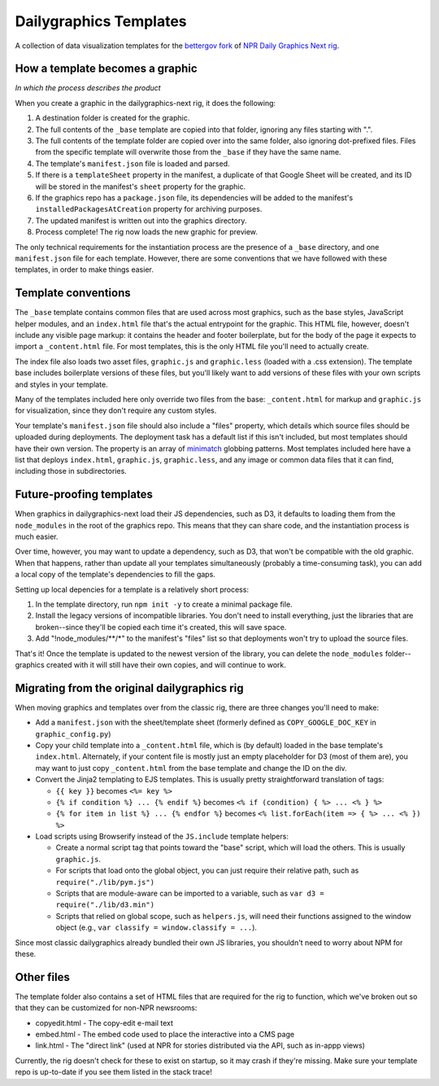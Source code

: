 Dailygraphics Templates
=======================

A collection of data visualization templates for the `bettergov fork <https://github.com/bettergov/dailygraphics-next>`_ of `NPR Daily Graphics Next rig <http://github.com/nprapps/dailygraphics-next>`_.

How a template becomes a graphic
--------------------------------

*In which the process describes the product*

When you create a graphic in the dailygraphics-next rig, it does the following:

#. A destination folder is created for the graphic.
#. The full contents of the ``_base`` template are copied into that folder, ignoring any files starting with ".".
#. The full contents of the template folder are copied over into the same folder, also ignoring dot-prefixed files. Files from the specific template will overwrite those from the ``_base`` if they have the same name.
#. The template's ``manifest.json`` file is loaded and parsed.
#. If there is a ``templateSheet`` property in the manifest, a duplicate of that Google Sheet will be created, and its ID will be stored in the manifest's ``sheet`` property for the graphic.
#. If the graphics repo has a ``package.json`` file, its dependencies will be added to the manifest's ``installedPackagesAtCreation`` property for archiving purposes.
#. The updated manifest is written out into the graphics directory.
#. Process complete! The rig now loads the new graphic for preview.

The only technical requirements for the instantiation process are the presence of a ``_base`` directory, and one ``manifest.json`` file for each template. However, there are some conventions that we have followed with these templates, in order to make things easier.

Template conventions
--------------------

The ``_base`` template contains common files that are used across most graphics, such as the base styles, JavaScript helper modules, and an ``index.html`` file that's the actual entrypoint for the graphic. This HTML file, however, doesn't include any visible page markup: it contains the header and footer boilerplate, but for the body of the page it expects to import a ``_content.html`` file. For most templates, this is the only HTML file you'll need to actually create.

The index file also loads two asset files, ``graphic.js`` and ``graphic.less`` (loaded with a .css extension). The template base includes boilerplate versions of these files, but you'll likely want to add versions of these files with your own scripts and styles in your template.

Many of the templates included here only override two files from the base: ``_content.html`` for markup and ``graphic.js`` for visualization, since they don't require any custom styles.

Your template's ``manifest.json`` file should also include a "files" property, which details which source files should be uploaded during deployments. The deployment task has a default list if this isn't included, but most templates should have their own version. The property is an array of `minimatch <https://github.com/isaacs/minimatch>`_ globbing patterns. Most templates included here have a list that deploys ``index.html``, ``graphic.js``, ``graphic.less``, and any image or common data files that it can find, including those in subdirectories.

Future-proofing templates
-------------------------

When graphics in dailygraphics-next load their JS dependencies, such as D3, it defaults to loading them from the ``node_modules`` in the root of the graphics repo. This means that they can share code, and the instantiation process is much easier.

Over time, however, you may want to update a dependency, such as D3, that won't be compatible with the old graphic. When that happens, rather than update all your templates simultaneously (probably a time-consuming task), you can add a local copy of the template's dependencies to fill the gaps.

Setting up local depencies for a template is a relatively short process:

#. In the template directory, run ``npm init -y`` to create a minimal package file.
#. Install the legacy versions of incompatible libraries. You don't need to install everything, just the libraries that are broken--since they'll be copied each time it's created, this will save space.
#. Add "!node_modules/**/*" to the manifest's "files" list so that deployments won't try to upload the source files.

That's it! Once the template is updated to the newest version of the library, you can delete the ``node_modules`` folder--graphics created with it will still have their own copies, and will continue to work.

Migrating from the original dailygraphics rig
---------------------------------------------

When moving graphics and templates over from the classic rig, there are three changes you'll need to make:

* Add a ``manifest.json`` with the sheet/template sheet (formerly defined as ``COPY_GOOGLE_DOC_KEY`` in ``graphic_config.py``)
* Copy your child template into a ``_content.html`` file, which is (by default) loaded in the base template's ``index.html``. Alternately, if your content file is mostly just an empty placeholder for D3 (most of them are), you may want to just copy ``_content.html`` from the base template and change the ID on the div.
* Convert the Jinja2 templating to EJS templates. This is usually pretty straightforward translation of tags:

  - ``{{ key }}`` becomes ``<%= key %>``
  - ``{% if condition %} ... {% endif %}`` becomes ``<% if (condition) { %> ... <% } %>``
  - ``{% for item in list %} ... {% endfor %}`` becomes ``<% list.forEach(item => { %> ... <% }) %>``

* Load scripts using Browserify instead of the ``JS.include`` template helpers:

  - Create a normal script tag that points toward the "base" script, which will load the others. This is usually ``graphic.js``.
  - For scripts that load onto the global object, you can just require their relative path, such as ``require("./lib/pym.js")``
  - Scripts that are module-aware can be imported to a variable, such as ``var d3 = require("./lib/d3.min")``
  - Scripts that relied on global scope, such as ``helpers.js``, will need their functions assigned to the window object (e.g., ``var classify = window.classify = ...``).

Since most classic dailygraphics already bundled their own JS libraries, you shouldn't need to worry about NPM for these.

Other files
-----------

The template folder also contains a set of HTML files that are required for the rig to function, which we've broken out so that they can be customized for non-NPR newsrooms:

* copyedit.html - The copy-edit e-mail text
* embed.html - The embed code used to place the interactive into a CMS page
* link.html - The "direct link" (used at NPR for stories distributed via the API, such as in-appp views)

Currently, the rig doesn't check for these to exist on startup, so it may crash if they're missing. Make sure your template repo is up-to-date if you see them listed in the stack trace!
